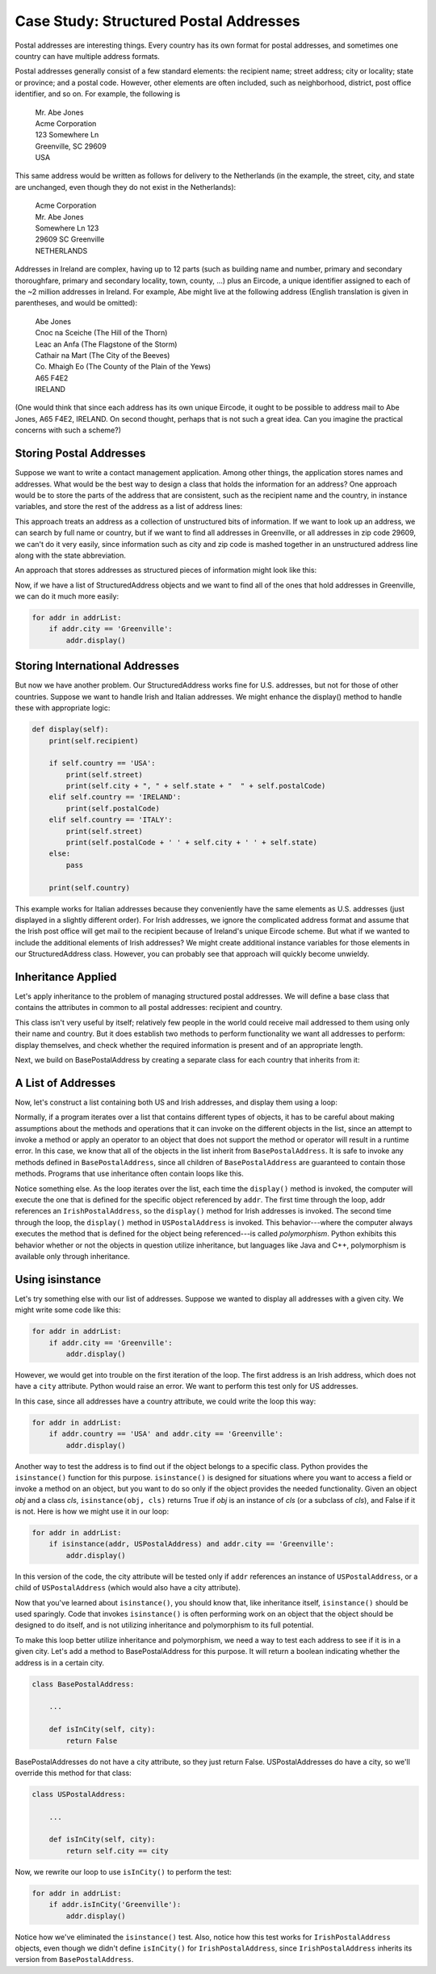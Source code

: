 Case Study: Structured Postal Addresses
---------------------------------------

Postal addresses are interesting things. Every country has its own format
for postal addresses, and sometimes one country can have multiple address
formats. 

Postal addresses generally consist of a few standard elements: the recipient
name; street address; city or locality; state or province; and a postal code.
However, other elements are often included, such as neighborhood, district, 
post office identifier, and so on. For example, the following is 

  | Mr. Abe Jones
  | Acme Corporation
  | 123 Somewhere Ln
  | Greenville, SC  29609
  | USA

This same address would be written as follows for delivery to the Netherlands
(in the example, the street, city, and state are unchanged, even though they do not exist
in the Netherlands):

  | Acme Corporation
  | Mr. Abe Jones
  | Somewhere Ln 123
  | 29609 SC  Greenville
  | NETHERLANDS

Addresses in Ireland are complex, having up to 12 parts (such as building name and number,
primary and secondary thoroughfare, primary and secondary locality, town, county, ...) 
plus an Eircode, a unique identifier assigned to each of the ~2 million addresses in Ireland.
For example, Abe might live at the following address (English translation 
is given in parentheses, and would be omitted):

  | Abe Jones
  | Cnoc na Sceiche (The Hill of the Thorn)
  | Leac an Anfa (The Flagstone of the Storm)
  | Cathair na Mart (The City of the Beeves)
  | Co. Mhaigh Eo (The County of the Plain of the Yews)
  | A65 F4E2
  | IRELAND

(One would think that since each address has its own unique Eircode, 
it ought to be possible to address mail to Abe Jones, A65 F4E2, IRELAND. 
On second thought, perhaps that is not such a great idea. Can you imagine
the practical concerns with such a scheme?)

Storing Postal Addresses
~~~~~~~~~~~~~~~~~~~~~~~~

Suppose we want to write a contact management application. Among other things, the application
stores names and addresses. What would be the best way to design a class that holds the
information for an address? One approach would be to store the parts of the address that
are consistent, such as the recipient name and the country, in instance variables, and 
store the rest of the address as a list of address lines:

.. activecode:: address_class_1

    class Address:
        def __init__(self, recipient, addressLines, country):
            self.country = country
            self.recipient = recipient
            self.addressLines = addressLines
        

    addr = Address('Abe Jones', ['123 Somewhere Ln', 'Greenville, SC  29609'], 'USA')
    print(addr)

This approach treats an address as a collection of unstructured bits of information. If we want to
look up an address, we can search by full name or country, but if we want to find all
addresses in Greenville, or all addresses in zip code 29609, we can't do it very easily,
since information such as city and zip code is mashed together in an unstructured
address line along with the state abbreviation.

An approach that stores addresses as structured pieces of information might look like this:

.. activecode:: structured_addr_1

    class StructuredAddress:
        def __init__(self, country, recipient, street, city, state, postalCode):
            self.country = country
            self.recipient = recipient
            self.street = street
            self.city = city
            self.state = state
            self.postalCode = postalCode
        
        def display(self):
            print(self.recipient)
            print(self.street)
            print(self.city + ", " + self.state + "  " + self.postalCode)
            print(self.country)    
        
    addr = StructuredAddress('USA', 'Abe Jones', '103 Anywhere Ln', 
                   'Greenville', 'SC', '29609')    
    addr.display()

Now, if we have a list of StructuredAddress objects and we want to find all of the ones
that hold addresses in Greenville, we can do it much more easily:

.. sourcecode:: python

    for addr in addrList:
        if addr.city == 'Greenville':
            addr.display()
    
Storing International Addresses    
~~~~~~~~~~~~~~~~~~~~~~~~~~~~~~~

But now we have another problem. Our StructuredAddress works fine for U.S. addresses,
but not for those of other countries. Suppose we want to handle Irish and Italian
addresses. We might enhance the display() method to handle these with appropriate
logic:

.. sourcecode:: python

    def display(self):
        print(self.recipient)
    
        if self.country == 'USA':
            print(self.street)
            print(self.city + ", " + self.state + "  " + self.postalCode)
        elif self.country == 'IRELAND':
            print(self.postalCode)
        elif self.country == 'ITALY':
            print(self.street)
            print(self.postalCode + ' ' + self.city + ' ' + self.state)
        else:
            pass
        
        print(self.country)

This example works for Italian addresses because they conveniently have the same
elements as U.S. addresses (just displayed in a slightly different order). For Irish
addresses, we ignore the complicated address format and assume that the Irish post
office will get mail to the recipient because of Ireland's unique Eircode scheme.
But what if we wanted to include the additional elements of Irish addresses? We might
create additional instance variables for those elements in our StructuredAddress class.
However, you can probably see that approach will quickly become unwieldy. 

Inheritance Applied
~~~~~~~~~~~~~~~~~~~

Let's apply inheritance to the problem of managing structured postal addresses.
We will define a base class that contains the attributes in common to all
postal addresses: recipient and country.

.. activecode:: base_postal

    class BasePostalAddress:
        def __init__(self, country, recipient):
            self.country = country
            self.recipient = recipient
        
        def display(self):
            print(self.recipient)
            print(self.country)
            
        def validate(self):
            return self.recipient != '' and self.country != ''
            

This class isn't very useful by itself; relatively few people in the world
could receive mail addressed to them using only their name and country.
But it does establish two methods to perform functionality we want all 
addresses to perform: display themselves, and check whether the required
information is present and of an appropriate length. 

Next, we build on BasePostalAddress by creating a separate class for each
country that inherits from it:

.. activecode:: international_postal
    :include: base_postal		

    class IrishPostalAddress(BasePostalAddress):
        def __init__(self, recipient, postalCode):
            super().__init__("IRELAND", recipient)
            self.postalCode = postalCode
        
        def display(self):
            print(self.recipient)
            print(self.postalCode)
            print(self.country)

        def validate(self):
            return super().validate() and len(self.postalCode) == 7

    class USPostalAddress(BasePostalAddress):
        def __init__(self, recipient, street, city, state, zipcode):
            super().__init__("USA", recipient)
            self.street = street
	    self.city = city
            self.state = state
            self.zip = zipcode
        
        def display(self):
            print(self.recipient)
            print(self.street)
            print(self.city + ", " + self.state + "  " + self.zip)
            print(self.country)

        def validate(self):
            return (super().validate() and self.city != '' and
                len(self.state) == 2 and 
                (len(self.postalCode) == 5 or len(self.postalCode) == 9))




A List of Addresses
~~~~~~~~~~~~~~~~~~~

Now, let's construct a list containing both US and Irish addresses,
and display them using a loop:

.. activecode:: postal_list_ac
    :include: base_postal, international_postal
	      
    addrList = [IrishPostalAddress("Alf Jones", "A26F4G9"),
                USPostalAddress("Abe Jones", "103 Anywhere Ln", 
                    "Greenville", "SC", "29609"),
                IrishPostalAddress("Gabe Jones", "A65F4E2")]

    for addr in addrList:
        addr.display()

Normally, if a program iterates over a list that contains different
types of objects, it has to be careful about making assumptions about
the methods and operations that it can invoke on the different objects
in the list, since an attempt to invoke a method or apply an operator
to an object that does not support the method or operator will result
in a runtime error. In this case, we know that all of the objects in the list
inherit from ``BasePostalAddress``. It is safe to invoke any methods
defined in ``BasePostalAddress``, since all children of 
``BasePostalAddress`` are guaranteed to contain those methods.
Programs that use inheritance often contain loops like this.

Notice something else. As the loop iterates over the list, each time
the ``display()`` method is invoked, the computer will execute the one
that is defined for the specific object referenced by ``addr``. The first
time through the loop, addr references an ``IrishPostalAddress``, so the
``display()`` method for Irish addresses is invoked. The second time through
the loop, the ``display()`` method in ``USPostalAddress`` is invoked. This 
behavior---where the computer always executes the method that is
defined for the object being referenced---is called *polymorphism*.
Python exhibits this behavior whether or not the objects in question
utilize inheritance, but languages like Java and C++, polymorphism is 
available only through inheritance.

Using isinstance
~~~~~~~~~~~~~~~~

Let's try something else with our list of addresses. Suppose
we wanted to display all addresses with a given city. 
We might write some code like this:

.. sourcecode:: python

    for addr in addrList:
        if addr.city == 'Greenville':
            addr.display()

However, we would get into trouble on the first iteration of the
loop. The first address is an Irish address, which does not have a
``city`` attribute. Python would raise an error. We want to
perform this test only for US addresses. 

In this case, since all addresses have a country attribute, 
we could write the loop this way:

.. sourcecode:: python

    for addr in addrList:
        if addr.country == 'USA' and addr.city == 'Greenville':
            addr.display()

Another way to test the address is to find out if the object
belongs to a specific class. Python provides the ``isinstance()``
function for this purpose. ``isinstance()`` is designed for situations 
where you want to access a field or invoke a method on an object,
but you want to do so only if the object provides the needed 
functionality. Given an object *obj* and a class *cls*, 
``isinstance(obj, cls)`` returns True if *obj* is an instance of *cls*
(or a subclass of *cls*), and False if it is not. Here is how we might 
use it in our loop:

.. sourcecode:: python

    for addr in addrList:
        if isinstance(addr, USPostalAddress) and addr.city == 'Greenville':
            addr.display()

In this version of the code, the city attribute will be tested only
if ``addr`` references an instance of ``USPostalAddress``, or a child of
``USPostalAddress`` (which would also have a city attribute). 

Now that you've learned about ``isinstance()``, you should know that, like
inheritance itself, ``isinstance()`` should be used sparingly. Code that
invokes ``isinstance()`` is often performing work on an object that the
object should be designed to do itself, and is not utilizing inheritance 
and polymorphism to its full potential. 

To make this loop better utilize inheritance and polymorphism, we need 
a way to test each address to see if it is in a given city. Let's
add a method to BasePostalAddress for this purpose. It will
return a boolean indicating whether the address is in a certain city.

.. sourcecode:: python

    class BasePostalAddress:
    
        ...
        
        def isInCity(self, city):
            return False
            
BasePostalAddresses do not have a city attribute, so they just return
False. USPostalAddresses do have a city, so we'll override this method
for that class:

.. sourcecode:: python

    class USPostalAddress:
    
        ...
        
        def isInCity(self, city):
            return self.city == city

Now, we rewrite our loop to use ``isInCity()`` to perform the test:

.. sourcecode:: python

    for addr in addrList:
        if addr.isInCity('Greenville'):
            addr.display()

Notice how we've eliminated the ``isinstance()`` test. Also, notice
how this test works for ``IrishPostalAddress`` objects, even though we 
didn't define ``isInCity()`` for ``IrishPostalAddress``, since 
``IrishPostalAddress`` inherits its version from ``BasePostalAddress``.

